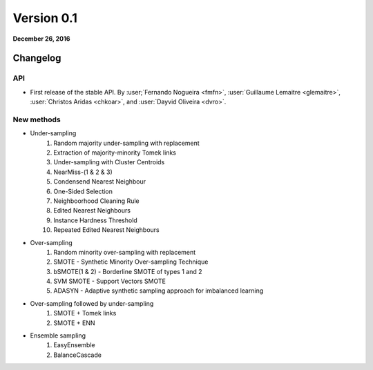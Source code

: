 .. _changes_0_1:

Version 0.1
===========

**December 26, 2016**

Changelog
---------

API
~~~

- First release of the stable API. By :user;`Fernando Nogueira <fmfn>`,
  :user:`Guillaume Lemaitre <glemaitre>`, :user:`Christos Aridas <chkoar>`,
  and :user:`Dayvid Oliveira <dvro>`.

New methods
~~~~~~~~~~~

* Under-sampling
    1. Random majority under-sampling with replacement
    2. Extraction of majority-minority Tomek links
    3. Under-sampling with Cluster Centroids
    4. NearMiss-(1 & 2 & 3)
    5. Condensend Nearest Neighbour
    6. One-Sided Selection
    7. Neighboorhood Cleaning Rule
    8. Edited Nearest Neighbours
    9. Instance Hardness Threshold
    10. Repeated Edited Nearest Neighbours

* Over-sampling
    1. Random minority over-sampling with replacement
    2. SMOTE - Synthetic Minority Over-sampling Technique
    3. bSMOTE(1 & 2) - Borderline SMOTE of types 1 and 2
    4. SVM SMOTE - Support Vectors SMOTE
    5. ADASYN - Adaptive synthetic sampling approach for imbalanced learning

* Over-sampling followed by under-sampling
    1. SMOTE + Tomek links
    2. SMOTE + ENN

* Ensemble sampling
    1. EasyEnsemble
    2. BalanceCascade
